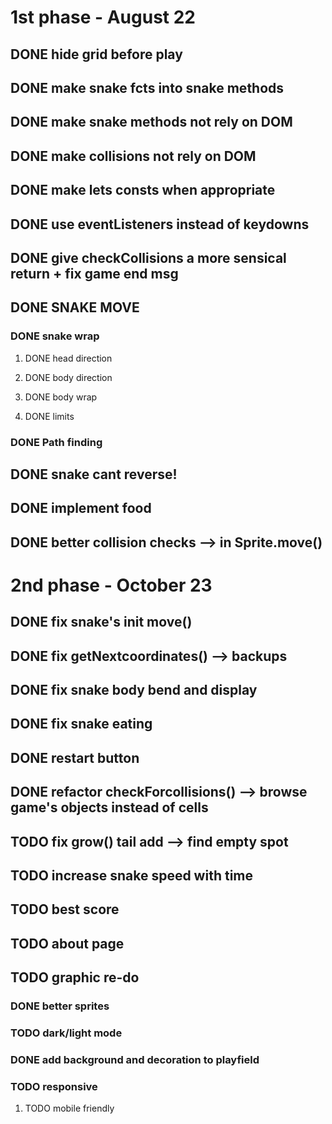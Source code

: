 * 1st phase - August 22
** DONE hide grid before play
CLOSED: [2022-08-10 Wed 10:51]
** DONE make snake fcts into snake methods
CLOSED: [2022-08-10 Wed 12:13]
** DONE make snake methods not rely on DOM
CLOSED: [2022-08-10 Wed 12:13]
** DONE make collisions not rely on DOM
CLOSED: [2022-08-10 Wed 12:03]
** DONE make lets consts when appropriate
CLOSED: [2022-08-10 Wed 12:27]
** DONE use eventListeners instead of keydowns
CLOSED: [2022-08-10 Wed 12:27]
** DONE give checkCollisions a more sensical return + fix game end msg
CLOSED: [2022-08-10 Wed 17:59]
** DONE SNAKE MOVE
CLOSED: [2022-08-11 Thu 15:31]
*** DONE snake wrap
CLOSED: [2022-08-11 Thu 15:31]
**** DONE head direction
CLOSED: [2022-08-10 Wed 10:00]
**** DONE body direction
CLOSED: [2022-08-10 Wed 10:00]
**** DONE body wrap
CLOSED: [2022-08-11 Thu 15:31]
**** DONE limits
CLOSED: [2022-08-10 Wed 17:59]
*** DONE Path finding
CLOSED: [2022-08-10 Wed 17:59]
** DONE snake cant reverse!
CLOSED: [2022-08-11 Thu 15:31]
** DONE implement food
CLOSED: [2022-08-11 Thu 15:31]
** DONE better collision checks --> in Sprite.move()
CLOSED: [2023-10-05 jeu. 19:23]


* 2nd phase - October 23
** DONE fix snake's init move()
CLOSED: [2023-10-10 mar. 17:33]
** DONE fix getNextcoordinates() --> backups
CLOSED: [2023-10-12 jeu. 01:27]
** DONE fix snake body bend and display
CLOSED: [2023-10-10 mar. 17:33]
** DONE fix snake eating
CLOSED: [2023-10-08 dim. 15:31]
** DONE restart button
  CLOSED: [2023-10-03 mar. 11:34]
** DONE refactor checkForcollisions() --> browse game's objects instead of cells
CLOSED: [2023-10-16 lun. 14:33]
** TODO fix grow() tail add --> find empty spot
** TODO increase snake speed with time
** TODO best score
** TODO about page
** TODO graphic re-do
*** DONE better sprites
CLOSED: [2023-10-12 jeu. 19:49]
*** TODO dark/light mode
*** DONE add background and decoration to playfield
CLOSED: [2023-10-12 jeu. 19:50]
*** TODO responsive
**** TODO mobile friendly

